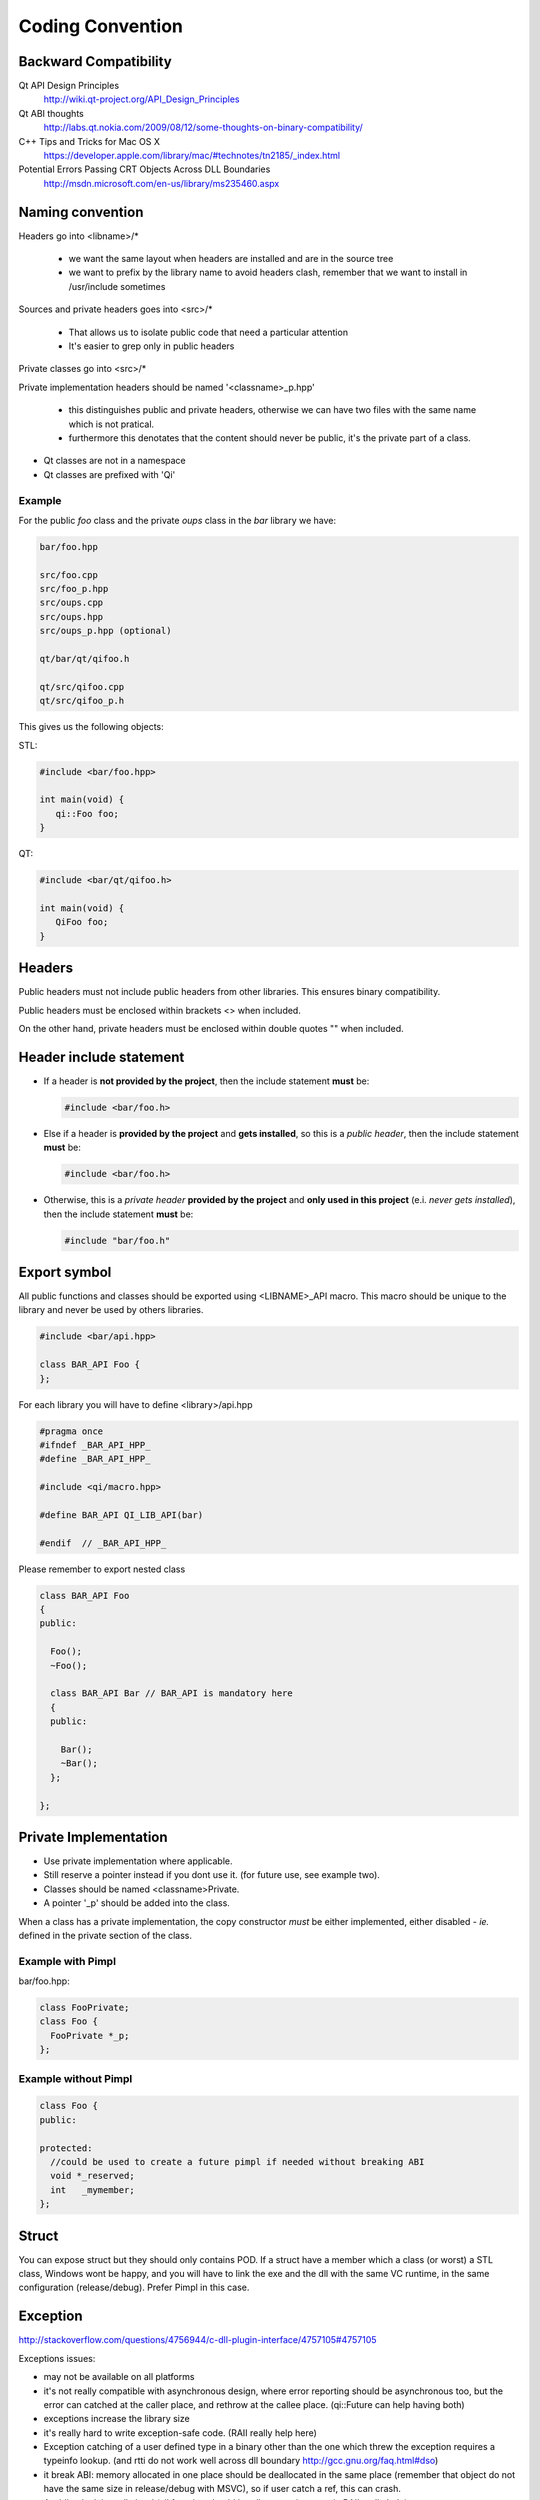 .. _std-code-convention:

===================
 Coding Convention
===================

Backward Compatibility
======================

Qt API Design Principles
  http://wiki.qt-project.org/API_Design_Principles

Qt ABI thoughts
  http://labs.qt.nokia.com/2009/08/12/some-thoughts-on-binary-compatibility/

C++ Tips and Tricks for Mac OS X
  https://developer.apple.com/library/mac/#technotes/tn2185/_index.html

Potential Errors Passing CRT Objects Across DLL Boundaries
  http://msdn.microsoft.com/en-us/library/ms235460.aspx

Naming convention
=================

Headers go into <libname>/*

  - we want the same layout when headers are installed and are in the source tree
  - we want to prefix by the library name to avoid headers clash, remember that we want to install in /usr/include sometimes

Sources and private headers goes into <src>/*

  - That allows us to isolate public code that need a particular attention
  - It's easier to grep only in public headers

Private classes go into <src>/*

Private implementation headers should be named '<classname>_p.hpp'

  - this distinguishes public and private headers, otherwise we can have two files with the same name which is not pratical.
  - furthermore this denotates that the content should never be public, it's the private part of a class.

- Qt classes are not in a namespace
- Qt classes are prefixed with 'Qi'

Example
-------
For the public *foo* class and the private *oups* class in the *bar* library we have:

.. code-block:: console

  bar/foo.hpp

  src/foo.cpp
  src/foo_p.hpp
  src/oups.cpp
  src/oups.hpp
  src/oups_p.hpp (optional)

  qt/bar/qt/qifoo.h

  qt/src/qifoo.cpp
  qt/src/qifoo_p.h


This gives us the following objects:

STL:

.. code-block:: cpp

  #include <bar/foo.hpp>

  int main(void) {
     qi::Foo foo;
  }

QT:

.. code-block:: cpp

  #include <bar/qt/qifoo.h>

  int main(void) {
     QiFoo foo;
  }

Headers
=======

Public headers must not include public headers from other libraries. This
ensures binary compatibility.

Public headers must be enclosed within brackets <> when included.

On the other hand, private headers must be enclosed within double quotes "" when
included.

Header include statement
========================

* If a header is **not provided by the project**, then the include statement
  **must** be:

  .. code-block:: cpp

    #include <bar/foo.h>

* Else if a header is **provided by the project** and **gets installed**, so this is a
  *public header*, then the include statement **must** be:

  .. code-block:: cpp

    #include <bar/foo.h>

* Otherwise, this is a *private header* **provided by the project** and
  **only used in this project** (e.i. *never gets installed*), then the include
  statement **must** be:

  .. code-block:: cpp

    #include "bar/foo.h"

Export symbol
=============

All public functions and classes should be exported using <LIBNAME>_API macro. This macro should be unique to the library and never be used by others libraries.

.. code-block:: cpp

  #include <bar/api.hpp>

  class BAR_API Foo {
  };

For each library you will have to define <library>/api.hpp

.. code-block:: cpp

  #pragma once
  #ifndef _BAR_API_HPP_
  #define _BAR_API_HPP_

  #include <qi/macro.hpp>

  #define BAR_API QI_LIB_API(bar)

  #endif  // _BAR_API_HPP_


Please remember to export nested class

.. code-block:: cpp

  class BAR_API Foo
  {
  public:

    Foo();
    ~Foo();

    class BAR_API Bar // BAR_API is mandatory here
    {
    public:

      Bar();
      ~Bar();
    };

  };

Private Implementation
======================

- Use private implementation where applicable.
- Still reserve a pointer instead if you dont use it. (for future use, see
  example two).
- Classes should be named <classname>Private.
- A pointer '_p' should be added into the class.

When a class has a private implementation, the copy constructor *must* be either
implemented, either disabled - *ie.* defined in the private section of the class.


Example with Pimpl
------------------

bar/foo.hpp:

.. code-block:: cpp

  class FooPrivate;
  class Foo {
    FooPrivate *_p;
  };


Example without Pimpl
---------------------

.. code-block:: cpp

  class Foo {
  public:

  protected:
    //could be used to create a future pimpl if needed without breaking ABI
    void *_reserved;
    int   _mymember;
  };


Struct
======

You can expose struct but they should only contains POD. If a struct have a member which a class (or worst) a STL class, Windows wont be happy, and you will have to link
the exe and the dll with the same VC runtime, in the same configuration (release/debug). Prefer Pimpl in this case.

Exception
=========

http://stackoverflow.com/questions/4756944/c-dll-plugin-interface/4757105#4757105

Exceptions issues:

- may not be available on all platforms
- it's not really compatible with asynchronous design, where error reporting should be asynchronous too, but the error can catched at the caller place, and rethrow at the callee place. (qi::Future can help having both)
- exceptions increase the library size
- it's really hard to write exception-safe code. (RAII really help here)
- Exception catching of a user defined type in a binary other than the one which threw the exception requires a typeinfo lookup. (and rtti do not work well across dll boundary http://gcc.gnu.org/faq.html#dso)
- it break ABI: memory allocated in one place should be deallocated in the same place (remember that object do not have the same size in release/debug with MSVC), so if user catch a ref, this can crash.
- Avoiding leak is really hard (all function should handle exceptions, again RAII really help)

Example:

.. code-block:: c++

  A *a = new A();
  //this leak a A*
  functionthatthrow();
  delete a;

This could be fixed with a RAII smart pointer class:

.. code-block:: c++

  //this could be rewriten with smart pointer to avoid error
  boost::shared_ptr<A> a = boost::make_shared<A>();

  functionthatthrow();
  //a is cleanup here whatever happened.

even more vicious:

.. code-block:: c++

  //GenericObject that throw in operator= sometime
  class EvilObject;
  std::list<EvilObject> evilList;

  //simple function, that do not look evil, but can throw nevertheless,
  //but can you guess what?
  void functionthatdonotthrow(const EvilObject &eo) {
    evilList.push_back(eo);
  }

  void main() {
    EvilObject *eo = new EvilObject;
    //leak, but you can't guess that reading functionthatdonotthrow
    functionthatdonotthrow(*eo);
  }

Once you have exception you should use RAII everywhere to avoid leak.

So use exception with caution and prefer a simple hierarchy over a complicated one.
Do not hesitate to use std::runtime_error.
Never throw an exception not defined in your lib, except the one provided by the stdexcept header.

Iterators
=========

When naming an iterator, simply append "It" after the name of the container.

.. code-block:: c++

  std::vector<int> primeNumbers;
  std::vector<int>::iterator primeNumbersIt;


Enum
====

The name of the enumeration must be singular.

The enumeration values must be prefixed by the name of the enumeration followed by an underscore.

Precise each number and never reorder existing enumerations for ABI compatibility.

.. code-block:: c++

  class Message {
  public:

    enum Type {
      Type_Call = 0,
      Type_Error = 1,
      Type_Answer = 2,
      Type_Event = 3
    };

  };

Always prefer enumerations to booleans for readability.

.. code-block:: c++

  // bad: cannot understand just by reading the line
  Client ds("ip", true);
  // GOOD: easy to read, ok this is keepalive.
  Client ds("ip", Connection_KeepAlive);



Members
=======

- Private members names should be prefixed with underscores.

Arguments
=========

If the argument is IN-OUT then use pointer and avoid reference. The code that use the function is clearer to look at.

.. code-block:: c++

  int     a, b, result;
  bool    check;

  //the & show that the value can be modified
  check = computeButCanFail(a, b, &result);

  //bad... we dont know value will be modified
  check = computeButCanFail(a, b, result);

If the type is a POD (bool, char, short, int, float, double, etc...) use:

.. code-block:: c++

  void setValue(int i);

In all other case use const ref.

.. code-block:: c++

   void setValue(const MyClass &myclass);

Virtual
=======

All class with virtuals should have a virtual destructor to avoid leak.


Interface
=========

Always declare the destructor of an interface pure virtual.

(and provide an implementation to make it compile).

An interface should not be instanciable, so forcing the destrutor to be pure is good.

.. code-block:: c++

  class SocketInterface {
  public:
    //pure virtual destructor
    virtual ~SocketInterface() = 0;

    virtual void onReadyRead();
  };


Global
======

- Never define a global in a library that need code to run.
- always define global static

.. code-block:: c++

   static const std::string titi;       //bad because it call the constructor of std::string
   static std::string titi = "toto";    //bad because it call the constructor of std::string
   static const int i = somefunction(); //bad because it call somefunction
   std::string tutu;                    //very very bad because it's not static to the file and call the constructor of std::string

.. code-block:: c++

   static const std::string *titi = 0; // it's a pointer, so it does not call the std::string constructor
   static const int i = 0;
   static const float f = 2.;

** pointers
-----------

They should never be used to return data to users.
Implement fast copy constructor and operator=. Rely on swap semantic if needed.

Rational:
  Allocation should always be done in the same "space", a library should malloc and free his structure, user code too. Under windows structure do not have the same size between debug and release, this lead to release library not usable in debug build.

** pointer should only be used as input parameter, to pass an array of pointer.

.. code-block:: c++

  //BAD an object is created in the socket library, but should be released
  //in the client program
  Message *msg;
  socket.read(&msg);

.. code-block:: c++

  //Good, user provide a message to fill
  Message msg;
  socket.read(&msg);


Assert/Exit
===========

** Basically you should only use assert for something that according to you the developper when you write the assert CANNOT POSSIBLY BE FALSE.

- do not call assert when the error is not fatal.
- never call exit in a library.

Report error to the user of the library if possible instead. Users are then free to assert/exit as they want. A library should never crash a program delibarately.

assert is only active during debug, you may think that it is enough to use it, but Windows users use debug build (and some developer may too), and they do not want their program to crash because of a lib that do not handle errors correctly.

You should really be careful with assert, the goal is to catch error before a segfault, to point at the real error, instead of a random segfault. So use with caution.

A borderline example:

.. code-block:: c++

  inotify_event& evt = reinterpret_cast<inotify_event&>(buffer[i]);
  if (evt..mask & IN_CREATE) {...}
  else if (evt.mask & IN_STUFF) {...}
   <..>
  else assert(!"inotify event type unknown");

  //this one is wrong, if inotify api evolves some new message types may appear. This can happen and is not fatal to the code.
